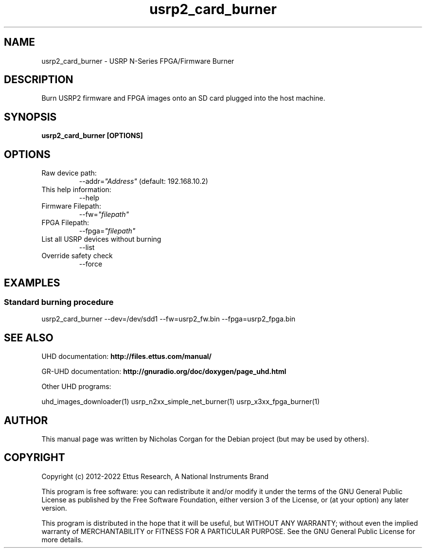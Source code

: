 .TH "usrp2_card_burner" 1 "3.7.0" UHD "User Commands"
.SH NAME
usrp2_card_burner - USRP N-Series FPGA/Firmware Burner
.SH DESCRIPTION
Burn USRP2 firmware and FPGA images onto an SD card plugged into
the host machine.
.SH SYNOPSIS
.B  usrp2_card_burner [OPTIONS]
.SH OPTIONS
.IP "Raw device path:"
--addr=\fI"Address"\fR (default: 192.168.10.2)
.IP "This help information:"
--help
.IP "Firmware Filepath:"
--fw=\fI"filepath"\fR
.IP "FPGA Filepath:"
--fpga=\fI"filepath"\fR
.IP "List all USRP devices without burning"
--list
.IP "Override safety check"
--force
.SH EXAMPLES
.SS Standard burning procedure
.sp
usrp2_card_burner --dev=/dev/sdd1 --fw=usrp2_fw.bin --fpga=usrp2_fpga.bin
.ft
.fi
.SH SEE ALSO
UHD documentation:
.B http://files.ettus.com/manual/
.LP
GR-UHD documentation:
.B http://gnuradio.org/doc/doxygen/page_uhd.html
.LP
Other UHD programs:
.sp
uhd_images_downloader(1) usrp_n2xx_simple_net_burner(1) usrp_x3xx_fpga_burner(1)
.SH AUTHOR
This manual page was written by Nicholas Corgan
for the Debian project (but may be used by others).
.SH COPYRIGHT
Copyright (c) 2012-2022 Ettus Research, A National Instruments Brand
.LP
This program is free software: you can redistribute it and/or modify
it under the terms of the GNU General Public License as published by
the Free Software Foundation, either version 3 of the License, or
(at your option) any later version.
.LP
This program is distributed in the hope that it will be useful,
but WITHOUT ANY WARRANTY; without even the implied warranty of
MERCHANTABILITY or FITNESS FOR A PARTICULAR PURPOSE.  See the
GNU General Public License for more details.
